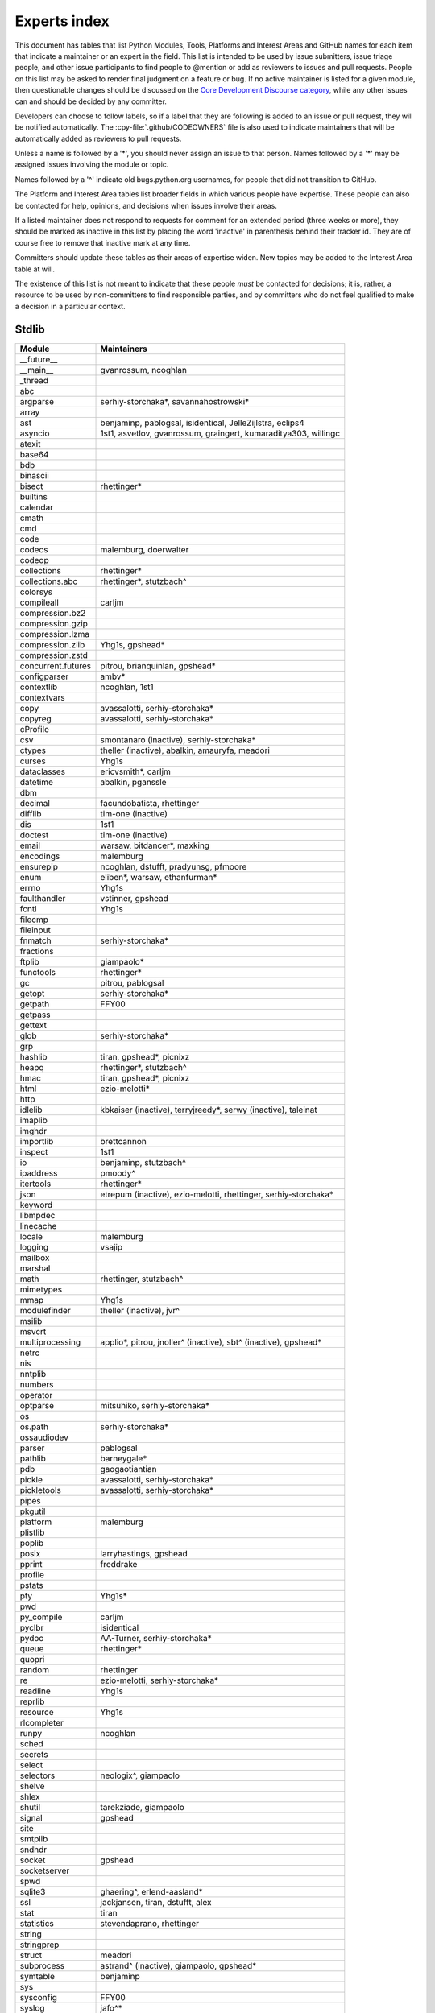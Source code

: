 .. _experts:

=============
Experts index
=============

This document has tables that list Python Modules, Tools, Platforms and
Interest Areas and GitHub names for each item that indicate a maintainer or
an expert in the field.  This list is intended to be used by issue submitters,
issue triage people, and other issue participants to find people to @mention
or add as reviewers to issues and pull requests.  People on this list may be
asked to render final judgment on a feature or bug.  If no active maintainer
is listed for a given module, then questionable changes should be discussed
on the `Core Development Discourse category
<https://discuss.python.org/c/core-dev/23>`__,
while any other issues can and should be decided by any committer.

Developers can choose to follow labels, so if a label that they are
following is added to an issue or pull request, they will be notified
automatically.  The :cpy-file:`.github/CODEOWNERS` file is also used to indicate
maintainers that will be automatically added as reviewers to pull requests.

Unless a name is followed by a '*', you should never assign an issue to
that person.  Names followed by a '*' may be assigned issues involving the
module or topic.

Names followed by a '^' indicate old bugs.python.org usernames, for people
that did not transition to GitHub.

The Platform and Interest Area tables list broader fields in which various
people have expertise.  These people can also be contacted for help,
opinions, and decisions when issues involve their areas.

If a listed maintainer does not respond to requests for comment for an
extended period (three weeks or more), they should be marked as inactive
in this list by placing the word 'inactive' in parenthesis behind their
tracker id.  They are of course free to remove that inactive mark at
any time.

Committers should update these tables as their areas of expertise widen.
New topics may be added to the Interest Area table at will.

The existence of this list is not meant to indicate that these people
*must* be contacted for decisions; it is, rather, a resource to be used
by non-committers to find responsible parties, and by committers who do
not feel qualified to make a decision in a particular context.


Stdlib
======

====================  =============================================
Module                Maintainers
====================  =============================================
__future__
__main__              gvanrossum, ncoghlan
_thread
abc
argparse              serhiy-storchaka*, savannahostrowski*
array
ast                   benjaminp, pablogsal, isidentical, JelleZijlstra, eclips4
asyncio               1st1, asvetlov, gvanrossum, graingert, kumaraditya303, willingc
atexit
base64
bdb
binascii
bisect                rhettinger*
builtins
calendar
cmath
cmd
code
codecs                malemburg, doerwalter
codeop
collections           rhettinger*
collections.abc       rhettinger*, stutzbach^
colorsys
compileall            carljm
compression.bz2
compression.gzip
compression.lzma
compression.zlib      Yhg1s, gpshead*
compression.zstd
concurrent.futures    pitrou, brianquinlan, gpshead*
configparser          ambv*
contextlib            ncoghlan, 1st1
contextvars
copy                  avassalotti, serhiy-storchaka*
copyreg               avassalotti, serhiy-storchaka*
cProfile
csv                   smontanaro (inactive), serhiy-storchaka*
ctypes                theller (inactive), abalkin, amauryfa, meadori
curses                Yhg1s
dataclasses           ericvsmith*, carljm
datetime              abalkin, pganssle
dbm
decimal               facundobatista, rhettinger
difflib               tim-one (inactive)
dis                   1st1
doctest               tim-one (inactive)
email                 warsaw, bitdancer*, maxking
encodings             malemburg
ensurepip             ncoghlan, dstufft, pradyunsg, pfmoore
enum                  eliben*, warsaw, ethanfurman*
errno                 Yhg1s
faulthandler          vstinner, gpshead
fcntl                 Yhg1s
filecmp
fileinput
fnmatch               serhiy-storchaka*
fractions
ftplib                giampaolo*
functools             rhettinger*
gc                    pitrou, pablogsal
getopt                serhiy-storchaka*
getpath               FFY00
getpass
gettext
glob                  serhiy-storchaka*
grp
hashlib               tiran, gpshead*, picnixz
heapq                 rhettinger*, stutzbach^
hmac                  tiran, gpshead*, picnixz
html                  ezio-melotti*
http
idlelib               kbkaiser (inactive), terryjreedy*, serwy (inactive),
                      taleinat
imaplib
imghdr
importlib             brettcannon
inspect               1st1
io                    benjaminp, stutzbach^
ipaddress             pmoody^
itertools             rhettinger*
json                  etrepum (inactive), ezio-melotti, rhettinger,
                      serhiy-storchaka*
keyword
libmpdec
linecache
locale                malemburg
logging               vsajip
mailbox
marshal
math                  rhettinger, stutzbach^
mimetypes
mmap                  Yhg1s
modulefinder          theller (inactive), jvr^
msilib
msvcrt
multiprocessing       applio*, pitrou, jnoller^ (inactive), sbt^ (inactive), gpshead*
netrc
nis
nntplib
numbers
operator
optparse              mitsuhiko, serhiy-storchaka*
os
os.path               serhiy-storchaka*
ossaudiodev
parser                pablogsal
pathlib               barneygale*
pdb                   gaogaotiantian
pickle                avassalotti, serhiy-storchaka*
pickletools           avassalotti, serhiy-storchaka*
pipes
pkgutil
platform              malemburg
plistlib
poplib
posix                 larryhastings, gpshead
pprint                freddrake
profile
pstats
pty                   Yhg1s*
pwd
py_compile            carljm
pyclbr                isidentical
pydoc                 AA-Turner, serhiy-storchaka*
queue                 rhettinger*
quopri
random                rhettinger
re                    ezio-melotti, serhiy-storchaka*
readline              Yhg1s
reprlib
resource              Yhg1s
rlcompleter
runpy                 ncoghlan
sched
secrets
select
selectors             neologix^, giampaolo
shelve
shlex
shutil                tarekziade, giampaolo
signal                gpshead
site
smtplib
sndhdr
socket                gpshead
socketserver
spwd
sqlite3               ghaering^, erlend-aasland*
ssl                   jackjansen, tiran, dstufft, alex
stat                  tiran
statistics            stevendaprano, rhettinger
string
stringprep
struct                meadori
subprocess            astrand^ (inactive), giampaolo, gpshead*
symtable              benjaminp
sys
sysconfig             FFY00
syslog                jafo^*
tabnanny              tim-one (inactive)
tarfile               gustaebel
tempfile              serhiy-storchaka*
termios               Yhg1s
test                  ezio-melotti, serhiy-storchaka*
textwrap
threading             pitrou, gpshead
time                  abalkin, pganssle
timeit
tkinter               gpolo^, serhiy-storchaka*
token
tokenize              meadori
tomllib               hauntsaninja*
trace                 abalkin
traceback             iritkatriel
tracemalloc           vstinner
tty                   Yhg1s*
turtle                gregorlingl^, willingc
turtledemo            terryjreedy*
types                 1st1
typing                gvanrossum, JelleZijlstra*, AlexWaygood*, carljm, sobolevn*
unicodedata           malemburg, ezio-melotti
unittest              ezio-melotti, rbtcollins, gpshead, serhiy-storchaka*
unittest.mock
urllib                orsenthil
uu
uuid
venv                  vsajip, FFY00
warnings
wave
weakref               freddrake
webbrowser
winreg                stutzbach^
winsound
wsgiref               pjenvey
xdrlib
xml.dom
xml.dom.minidom
xml.dom.pulldom
xml.etree             eliben*, scoder
xml.parsers.expat
xml.sax
xml.sax.handler
xml.sax.saxutils
xml.sax.xmlreader
xmlrpc
zipapp                pfmoore
zipfile               alanmcintyre^, serhiy-storchaka, Yhg1s, gpshead
zipimport             Yhg1s*
====================  =============================================


Tools
=====

==================  ===========
Tool                Maintainers
==================  ===========
Argument Clinic     larryhastings, AlexWaygood*, erlend-aasland,
                    serhiy-storchaka*
Deepfreeze          gvanrossum, kumaraditya303
PEG Generator       gvanrossum, pablogsal, lysnikolaou
==================  ===========


.. _platform-experts:

Platforms
=========

For official contacts for supported platforms, see :pep:`11`.

Platforms listed here are not necessarily supported by CPython.
Some of the experts listed here maintain and distribute Python
for “their” platform as a third-party project.

===================   ===========
Platform              Maintainers
===================   ===========
AIX                   edelsohn, ayappanec
Android               mhsmith
Cygwin                jlt63^, stutzbach^
Emscripten            hoodmane, pmp-p, rdb, rth, ryanking13
FreeBSD
HP-UX
iOS                   freakboy3742, ned-deily
JVM/Java              frank.wierzbicki^
Linux
macOS                 ronaldoussoren, ned-deily, freakboy3742
NetBSD1
OS2/EMX               aimacintyre^
Solaris/OpenIndiana   jcea, kulikjak
Windows               tjguk, zooba, pfmoore
===================   ===========


Miscellaneous
=============

==================  ==========================================================
Interest Area       Maintainers
==================  ==========================================================
algorithms          rhettinger*, serhiy-storchaka
argument clinic     larryhastings, AlexWaygood*, erlend-aasland,
                    serhiy-storchaka*
AST/compiler        benjaminp, 1st1, pablogsal, markshannon, isidentical, brandtbucher, carljm, iritkatriel
autoconf/makefiles  Yhg1s*
issue tracker       ezio-melotti
buildbots           zware, pablogsal
bytecode            benjaminp, 1st1, markshannon, brandtbucher, carljm, iritkatriel
context managers    ncoghlan
core workflow       Mariatta, ezio-melotti, hugovk, AA-Turner
cryptography        gpshead, dstufft, picnixz
data formats
database            malemburg
devguide            merwok, ezio-melotti, willingc, Mariatta, hugovk,
                    AA-Turner
documentation       ezio-melotti, merwok, JulienPalard, willingc, hugovk,
                    AA-Turner, AlexWaygood*
emoji               Mariatta
extension modules   encukou, ncoghlan
filesystem          giampaolo
frozen modules      ericsnowcurrently, gvanrossum, kumaraditya303
f-strings           ericvsmith*
GUI
i18n                malemburg, merwok
import machinery    brettcannon, ncoghlan, ericsnowcurrently, FFY00
initialization      FFY00
io                  benjaminp, stutzbach^, gpshead
JIT                 brandtbucher*, savannahostrowski*
locale              malemburg
mathematics         malemburg, stutzbach^, rhettinger, serhiy-storchaka
memory management   tim-one, malemburg, Yhg1s
memoryview
networking          giampaolo, gpshead
object model        benjaminp, Yhg1s
packaging           tarekziade, malemburg, alexis^, merwok, dstufft, pfmoore
pattern matching    brandtbucher*
PEG parser          gvanrossum, pablogsal, lysnikolaou
performance         vstinner, serhiy-storchaka*, 1st1, rhettinger, markshannon,
                    brandtbucher, carljm, Fidget-Spinner, AlexWaygood*
pip                 ncoghlan, dstufft, pfmoore, Marcus.Smith^, pradyunsg
release management  tarekziade, malemburg, benjaminp, warsaw,
                    gvanrossum, anthonybaxter^, merwok, ned-deily,
                    birkenfeld, JulienPalard, hugovk
runtime lifecycle   ericsnowcurrently, kumaraditya303, zooba
str.format          ericvsmith*
subinterpreters     ericsnowcurrently, kumaraditya303
symbol table        JelleZijlstra, carljm
testing             ezio-melotti
test coverage
threads             gpshead
time and dates      malemburg, abalkin, pganssle
Unicode             malemburg, ezio-melotti, benjaminp
version control     merwok, ezio-melotti
==================  ==========================================================


Documentation translations
==========================

For a list of translators, see :ref:`this table about translations <translating>`.
